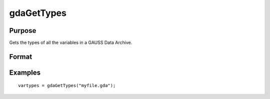 
gdaGetTypes
==============================================

Purpose
----------------

Gets the types of all the variables in a GAUSS Data Archive.

Format
----------------
.. function:: gdaGetTypes(filename)

    :param filename: name of data file.
    :type filename: string

    :returns: vartypes (*Nx1 vector*), types of all
        the variables in the GDA.

Examples
----------------

::

    vartypes = gdaGetTypes("myfile.gda");

.. seealso:: Functions :func:`gdaGetNames`, :func:`gdaRead`
